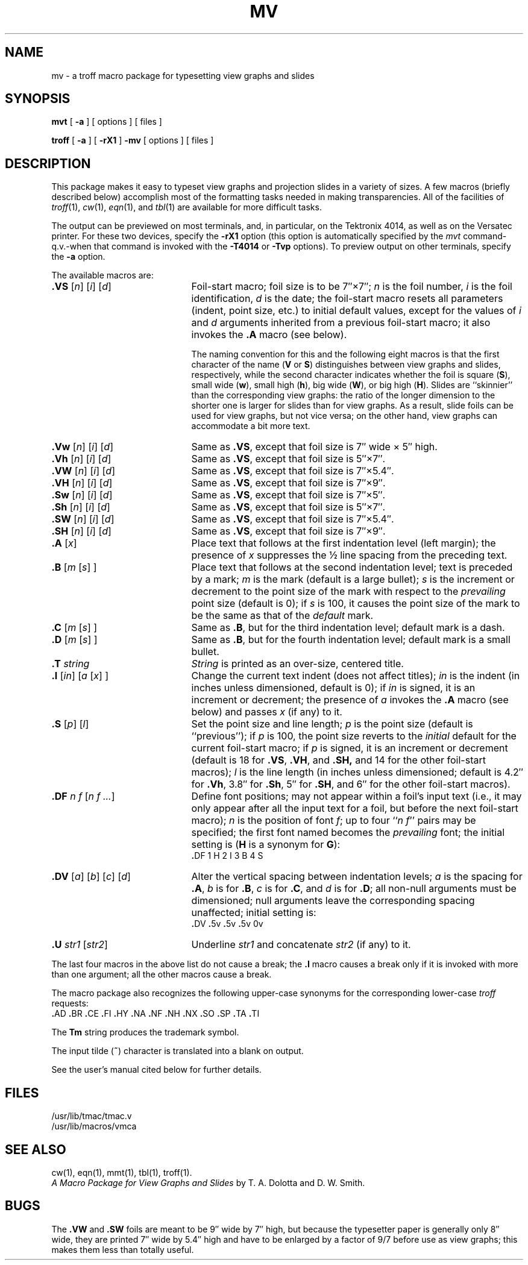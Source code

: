 .ds . \f3.\fP
.TH MV 5
.SH NAME
mv \- a troff macro package for typesetting view graphs and slides
.SH SYNOPSIS
.B mvt
[
.B \-a
] [ options ] [ files ]
.PP
.B troff
[
.B \-a
] [
.B \-rX1
]
.B \-mv
[ options ] [ files ]
.SH DESCRIPTION
This package makes it easy to typeset view graphs
and projection slides in a variety of sizes.
A few macros (briefly described below) accomplish most
of the formatting tasks needed in making transparencies.
All of the facilities of
.IR troff (1),
.IR cw (1),
.IR eqn (1),
and
.IR tbl (1)
are available for more difficult tasks.
.PP
The output can be previewed on most terminals, and,
in particular, on the Tektronix 4014,
as well as on the Versatec printer.
For these two devices, specify the
.B \-rX1
option
(this option is automatically specified by the
.IR mvt
command\-q.v.\-when that command is invoked with the
.B \-T4014
or
.B \-Tvp
options).
To preview output on other terminals, specify the
.B \-a
option.
.PP
The available macros are:
.nr x \w#\f3.SW \|\fP#u
.TP "\w#\f3\&.DV\fP\ \f1[\fPa\f1]\fP\ \f1[\fPb\f1]\fP\ \f1[\fPc\f1]\fP\ \f1[\fPd\f1]\fP\ \ #u"
.BI \&.VS "\h#|\nxu#\f1[\fPn\f1]\fP \f1[\fPi\f1]\fP \f1[\fPd\f1]\fP"
Foil-start macro;
foil size is to be 7\(fm\(fm\^\(mu7\(fm\(fm;
.I n\^
is the foil number,
.I i\^
is the foil identification,
.I d\^
is the date;
the foil-start macro resets all parameters (indent, point size, etc.)
to initial default values, except for the values of
.I i\^
and
.I d\^
arguments
inherited
from a previous foil-start macro;
it also invokes the
.B \&.A
macro (see below).
.IP
The naming convention for this
and the following eight macros is that the first character of the name
.RB ( V
or
.BR S )
distinguishes between view graphs and slides, respectively,
while the second character indicates whether the foil is square
.RB ( S ),
small wide
.RB ( w ),
small high
.RB ( h ),
big wide
.RB ( W ),
or big high
.RB ( H ).
Slides are ``skinnier'' than the corresponding view graphs:
the ratio of the longer dimension to
the shorter one is larger for slides than for view graphs.
As a result, slide foils can be used for view graphs, but not vice versa;
on the other hand, view graphs can accommodate
a bit more text.
.TP
.BI \&.Vw "\h#|\nxu#\f1[\fPn\f1]\fP \f1[\fPi\f1]\fP \f1[\fPd\f1]\fP"
Same as
.BR \&.VS ,
except that foil size is 7\(fm\(fm wide \(mu 5\(fm\(fm high.
.PD 0
.TP
.BI \&.Vh "\h#|\nxu#\f1[\fPn\f1]\fP \f1[\fPi\f1]\fP \f1[\fPd\f1]\fP"
Same as
.BR \&.VS ,
except that foil size is 5\(fm\(fm\^\(mu7\(fm\(fm.
.TP
.BI \&.VW "\h#|\nxu#\f1[\fPn\f1]\fP \f1[\fPi\f1]\fP \f1[\fPd\f1]\fP"
Same as
.BR \&.VS ,
except that foil size is 7\(fm\(fm\^\(mu5.4\(fm\(fm.
.TP
.BI \&.VH "\h#|\nxu#\f1[\fPn\f1]\fP \f1[\fPi\f1]\fP \f1[\fPd\f1]\fP"
Same as
.BR \&.VS ,
except that foil size is 7\(fm\(fm\^\(mu9\(fm\(fm.
.TP
.BI \&.Sw "\h#|\nxu#\f1[\fPn\f1]\fP \f1[\fPi\f1]\fP \f1[\fPd\f1]\fP"
Same as
.BR \&.VS ,
except that foil size is 7\(fm\(fm\^\(mu5\(fm\(fm.
.TP
.BI \&.Sh "\h#|\nxu#\f1[\fPn\f1]\fP \f1[\fPi\f1]\fP \f1[\fPd\f1]\fP"
Same as
.BR \&.VS ,
except that foil size is 5\(fm\(fm\^\(mu7\(fm\(fm.
.TP
.BI \&.SW "\h#|\nxu#\f1[\fPn\f1]\fP \f1[\fPi\f1]\fP \f1[\fPd\f1]\fP"
Same as
.BR \&.VS ,
except that foil size is 7\(fm\(fm\^\(mu5.4\(fm\(fm.
.TP
.BI \&.SH "\h#|\nxu#\f1[\fPn\f1]\fP \f1[\fPi\f1]\fP \f1[\fPd\f1]\fP"
Same as
.BR \&.VS ,
except that foil size is 7\(fm\(fm\^\(mu9\(fm\(fm.
.TP
.BI \&.A "\h#|\nxu#\f1[\fPx\f1]\fP"
Place text that follows at the first indentation level (left margin);
the presence of
.I x\^
suppresses the \(12 line spacing from the preceding text.
.TP
.BI \&.B "\h#|\nxu#\f1[\fPm \f1[\fPs\f1] ]\fP"
Place text that follows at the second indentation level;
text is preceded by a mark;
.I m\^
is the mark (default is a large bullet);
.I s\^
is the increment or decrement to the point size of the mark
with respect to the
.I prevailing\^
point size
(default is 0);
if
.I s\^
is 100, it causes the point size of the mark to be the same as that of the
.I default\^
mark.
.TP
.BI \&.C "\h#|\nxu#\f1[\fPm \f1[\fPs\f1] ]\fP"
Same as
.BR \&.B ,
but for the third
indentation level;
default mark is a dash.
.TP
.BI \&.D "\h#|\nxu#\f1[\fPm \f1[\fPs\f1] ]\fP"
Same as
.BR \&.B ,
but for the fourth indentation level;
default mark is a small bullet.
.TP
.BI \&.T "\h#|\nxu#string"
.I String\^
is printed as an over-size, centered title.
.TP
.BI \&.I "\h#|\nxu#\f1[\fPin\f1]\fP \f1[\fPa \f1[\fPx\f1] ]\fP"
Change the current text indent (does not affect titles);
.I in\^
is the indent (in inches unless dimensioned, default is 0);
if
.I in\^
is signed, it is an increment or decrement;
the presence of
.I a\^
invokes the
.B \&.A
macro (see below)
and passes
.I x\^
(if any)
to it.
.TP
.BI \&.S "\h#|\nxu#\f1[\fPp\f1]\fP \f1[\fPl\f1]\fP"
Set the point size and line length;
.I p\^
is the point size (default is ``previous'');
if
.I p\^
is 100, the point size reverts to the
.I initial\^
default for the current foil-start macro;
if
.I p\^
is signed, it is an increment or decrement
(default is 18 for
.BR \&.VS ,
.BR \&.VH ,
and
.BR \&.SH,
and 14 for the other foil-start macros);
.I l\^
is the line length (in inches unless dimensioned;
default is 4.2\(fm\(fm for
.BR \&.Vh ,
3.8\(fm\(fm for
.BR \&.Sh ,
5\(fm\(fm for
.BR \&.SH ,
and 6\(fm\(fm for the other foil-start macros).
.TP
.BI \&.DF "\h#|\nxu#n \|f \|\f1[\fPn \|f .\^.\^.\f1]\fP"
Define font positions;
may not appear within a foil's input text (i.e.,
it may only appear after all the input text for a foil, but before the
next foil-start macro);
.I n\^
is the position of font
.IR f ;
up to four
.RI `` "n\ \|f\^" ''
pairs may be specified;
the first font named becomes the
.I prevailing\^
font;
the initial setting is
.RB ( H
is a synonym for
.BR G ):
.IP
      \&\*.DF  1  H  2  I  3  B  4  S
.TP
.BI \&.DV "\h#|\nxu#\f1[\fPa\f1]\fP \f1[\fPb\f1]\fP \f1[\fPc\f1]\fP \f1[\fPd\f1]\fP"
Alter the vertical spacing between indentation levels;
.I a\^
is the spacing for
.BR \&.A ,
.I b\^
is for
.BR \&.B ,
.I c\^
is for
.BR \&.C ,
and
.I d\^
is for
.BR \&.D ;
all non-null arguments must be dimensioned;
null arguments leave the corresponding spacing unaffected;
initial setting is:
.IP
      \&\*.DV  \*.5v  \*.5v  \*.5v  0v
.TP
.BI \&.U "\h#|\nxu#str1 \f1[\fPstr2\f1]\fP"
Underline
.I str1\^
and concatenate
.I str2\^
(if any) to it.
.PD
.PP
The last four macros in the above list do not cause a break;
the
.B \&.I
macro causes a break only if it is invoked with more than one argument;
all the other macros cause a break.
.PP
The macro package also recognizes the following upper-case synonyms
for the corresponding lower-case
.I troff\^
requests:
.br
      \&\*.AD  \*.BR  \*.CE  \*.FI  \*.HY  \*.NA  \*.NF  \*.NH  \*.NX  \*.SO  \*.SP  \*.TA  \*.TI
.PP
The
.B Tm
string produces the trademark symbol.
.PP
The input tilde
.RB (\^ ~ \^)
character is translated into a blank on output.
.PP
See the user's manual cited below for further details.
.SH FILES
/usr/lib/tmac/tmac.v
.br
/usr/lib/macros/vmca
.SH SEE ALSO
cw(1), eqn(1), mmt(1), tbl(1), troff(1).
.br
.I "A Macro Package for View Graphs and Slides\^"
by T.\ A.\ Dolotta and D.\ W.\ Smith.
.SH BUGS
The
.B \&.VW
and
.B \&.SW
foils are meant to be 9\(fm\(fm wide by 7\(fm\(fm high,
but because the typesetter paper is generally only 8\(fm\(fm
wide, they are printed 7\(fm\(fm wide by 5.4\(fm\(fm high
and have to be enlarged by a factor of 9\(sl7 before use as view graphs;
this makes them less than totally useful.
.\"	@(#)mv.5	5.2 of 5/18/82
